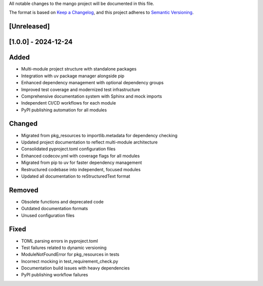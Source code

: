 All notable changes to the mango project will be documented in this file.

The format is based on `Keep a Changelog <https://keepachangelog.com/en/1.0.0/>`_,
and this project adheres to `Semantic Versioning <https://semver.org/spec/v2.0.0.html>`_.

[Unreleased]
------------

[1.0.0] - 2024-12-24
--------------------

Added
-----
- Multi-module project structure with standalone packages
- Integration with uv package manager alongside pip
- Enhanced dependency management with optional dependency groups
- Improved test coverage and modernized test infrastructure
- Comprehensive documentation system with Sphinx and mock imports
- Independent CI/CD workflows for each module
- PyPI publishing automation for all modules

Changed
-------
- Migrated from pkg_resources to importlib.metadata for dependency checking
- Updated project documentation to reflect multi-module architecture
- Consolidated pyproject.toml configuration files
- Enhanced codecov.yml with coverage flags for all modules
- Migrated from pip to uv for faster dependency management
- Restructured codebase into independent, focused modules
- Updated all documentation to reStructuredText format

Removed
-------
- Obsolete functions and deprecated code
- Outdated documentation formats
- Unused configuration files

Fixed
-----
- TOML parsing errors in pyproject.toml
- Test failures related to dynamic versioning
- ModuleNotFoundError for pkg_resources in tests
- Incorrect mocking in test_requirement_check.py
- Documentation build issues with heavy dependencies
- PyPI publishing workflow failures

